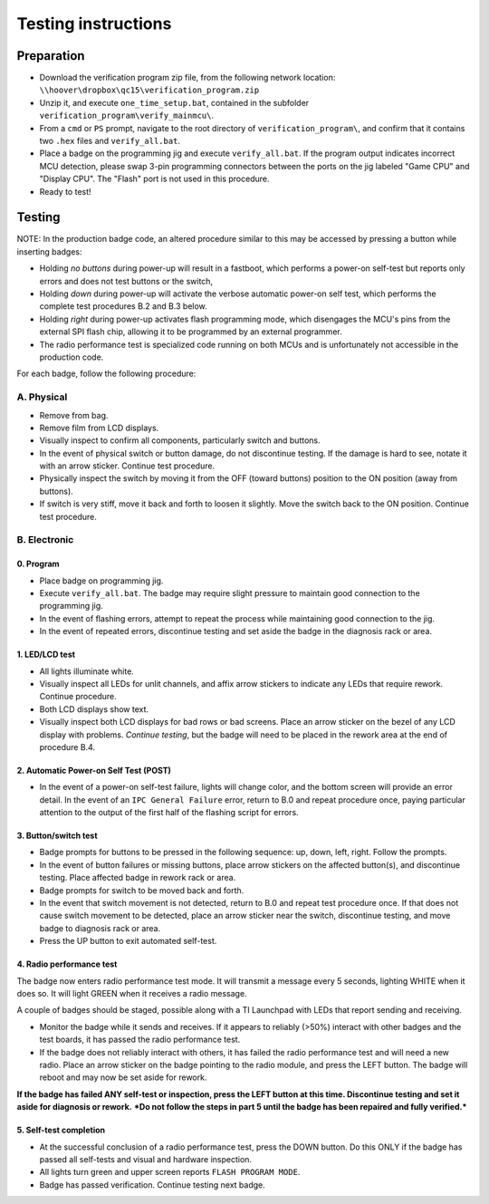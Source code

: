 Testing instructions
====================

Preparation
-----------

* Download the verification program zip file, from the following network
  location: ``\\hoover\dropbox\qc15\verification_program.zip``
  
* Unzip it, and execute ``one_time_setup.bat``, contained in the subfolder
  ``verification_program\verify_mainmcu\``.
  
* From a ``cmd`` or ``PS`` prompt, navigate to the root directory of
  ``verification_program\``, and confirm that it contains two ``.hex`` files
  and ``verify_all.bat``.

* Place a badge on the programming jig and execute ``verify_all.bat``. 
  If the program output indicates incorrect MCU detection, please swap
  3-pin programming connectors between the ports on the jig labeled 
  "Game CPU" and "Display CPU". The "Flash" port is not used in this 
  procedure.
  
* Ready to test!

Testing
-------

NOTE: In the production badge code, an altered procedure similar to this may be
accessed by pressing a button while inserting badges:
      
* Holding *no buttons* during power-up will result in a fastboot, which performs
  a power-on self-test but reports only errors and does not test buttons
  or the switch,
* Holding *down* during power-up will activate the verbose automatic power-on
  self test, which performs the complete test procedures B.2 and B.3 below.
* Holding *right* during power-up activates flash programming mode, which
  disengages the MCU's pins from the external SPI flash chip, allowing it to
  be programmed by an external programmer.
* The radio performance test is specialized code running on both MCUs and is
  unfortunately not accessible in the production code.

For each badge, follow the following procedure:

A. Physical
~~~~~~~~~~~

* Remove from bag.
* Remove film from LCD displays.
* Visually inspect to confirm all components, particularly switch and buttons.
* In the event of physical switch or button damage, do not discontinue testing.
  If the damage is hard to see, notate it with an arrow sticker.
  Continue test procedure.
* Physically inspect the switch by moving it from the OFF (toward buttons) position to the ON position (away from buttons).
* If switch is very stiff, move it back and forth to loosen it 
  slightly. Move the switch back to the ON position. Continue test procedure.

B. Electronic
~~~~~~~~~~~~~

0. Program
**********

* Place badge on programming jig.
* Execute ``verify_all.bat``. The badge may require slight pressure to maintain
  good connection to the programming jig.
* In the event of flashing errors, attempt to repeat the process while 
  maintaining good connection to the jig.
* In the event of repeated errors, discontinue testing and set aside the 
  badge in the diagnosis rack or area.

1. LED/LCD test
***************

* All lights illuminate white. 
* Visually inspect all LEDs for unlit channels, and affix arrow stickers to
  indicate any LEDs that require rework. Continue procedure.
* Both LCD displays show text.
* Visually inspect both LCD displays for bad rows or bad screens. Place an
  arrow sticker on the bezel of any LCD display with problems. *Continue
  testing*, but the badge will need to be placed in the rework area at the end 
  of procedure B.4.

2. Automatic Power-on Self Test (POST)
**************************************

* In the event of a power-on self-test failure, lights will change color, and
  the bottom screen will provide an error detail. In the event of an
  ``IPC General Failure`` error, return to B.0 and repeat procedure once,
  paying particular attention to the output of the first half of the
  flashing script for errors.

3. Button/switch test
*********************

* Badge prompts for buttons to be pressed in the following sequence: up, 
  down, left, right. Follow the prompts.
* In the event of button failures or missing buttons, place arrow stickers on
  the affected button(s), and discontinue testing. Place affected badge in 
  rework rack or area.
* Badge prompts for switch to be moved back and forth.
* In the event that switch movement is not detected, return to B.0
  and repeat test procedure once. If that does not cause switch movement
  to be detected, place an arrow sticker near the switch, discontinue testing, 
  and move badge to diagnosis rack or area.
* Press the UP button to exit automated self-test.
  
4. Radio performance test
*************************

The badge now enters radio performance test mode. It will transmit a message
every 5 seconds, lighting WHITE when it does so. It will light GREEN when it
receives a radio message.

A couple of badges should be staged, possible along with a TI Launchpad with 
LEDs that report sending and receiving.

* Monitor the badge while it sends and receives. If it appears to reliably
  (>50%) interact with other badges and the test boards, it has passed the
  radio performance test.
  
* If the badge does not reliably interact with others, it has failed the radio
  performance test and will need a new radio. Place an arrow sticker on the
  badge pointing to the radio module, and press the LEFT button. The badge will
  reboot and may now be set aside for rework.
  
**If the badge has failed ANY self-test or inspection, press the LEFT button at 
this time. Discontinue testing and set it aside for diagnosis or rework.** 
***Do not follow the steps in part 5 until the badge has been repaired
and fully verified.***
  
5. Self-test completion
***********************

* At the successful conclusion of a radio performance test, press the DOWN
  button. Do this ONLY if the badge has passed all self-tests and visual and 
  hardware inspection.
* All lights turn green and upper screen reports ``FLASH PROGRAM
  MODE``.
* Badge has passed verification. Continue testing next badge.
